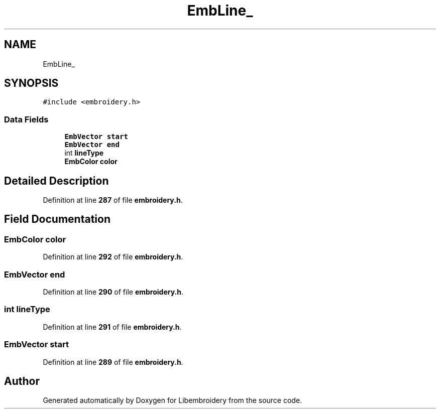 .TH "EmbLine_" 3 "Sun Mar 19 2023" "Version 1.0.0-alpha" "Libembroidery" \" -*- nroff -*-
.ad l
.nh
.SH NAME
EmbLine_
.SH SYNOPSIS
.br
.PP
.PP
\fC#include <embroidery\&.h>\fP
.SS "Data Fields"

.in +1c
.ti -1c
.RI "\fBEmbVector\fP \fBstart\fP"
.br
.ti -1c
.RI "\fBEmbVector\fP \fBend\fP"
.br
.ti -1c
.RI "int \fBlineType\fP"
.br
.ti -1c
.RI "\fBEmbColor\fP \fBcolor\fP"
.br
.in -1c
.SH "Detailed Description"
.PP 
Definition at line \fB287\fP of file \fBembroidery\&.h\fP\&.
.SH "Field Documentation"
.PP 
.SS "\fBEmbColor\fP color"

.PP
Definition at line \fB292\fP of file \fBembroidery\&.h\fP\&.
.SS "\fBEmbVector\fP end"

.PP
Definition at line \fB290\fP of file \fBembroidery\&.h\fP\&.
.SS "int lineType"

.PP
Definition at line \fB291\fP of file \fBembroidery\&.h\fP\&.
.SS "\fBEmbVector\fP start"

.PP
Definition at line \fB289\fP of file \fBembroidery\&.h\fP\&.

.SH "Author"
.PP 
Generated automatically by Doxygen for Libembroidery from the source code\&.
